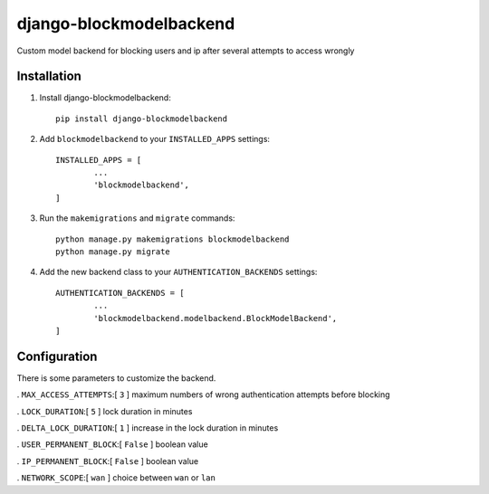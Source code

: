 =============================
django-blockmodelbackend
=============================

Custom model backend for blocking users and ip after several attempts to access wrongly


Installation
------------

#. Install django-blockmodelbackend::

    pip install django-blockmodelbackend


#. Add ``blockmodelbackend`` to your ``INSTALLED_APPS`` settings::

	INSTALLED_APPS = [
		...
		'blockmodelbackend',
	]

#. Run the ``makemigrations`` and ``migrate`` commands::

	python manage.py makemigrations blockmodelbackend 
	python manage.py migrate

#. Add the new backend class to your ``AUTHENTICATION_BACKENDS`` settings::

	AUTHENTICATION_BACKENDS = [
		...
		'blockmodelbackend.modelbackend.BlockModelBackend',
	]

Configuration
-------------

There is some parameters to customize the backend.

. ``MAX_ACCESS_ATTEMPTS``:[ ``3`` ] maximum numbers of wrong authentication attempts before blocking

. ``LOCK_DURATION``:[ ``5`` ] lock duration in minutes

. ``DELTA_LOCK_DURATION``:[ ``1`` ] increase in the lock duration in minutes

. ``USER_PERMANENT_BLOCK``:[ ``False`` ] boolean value

. ``IP_PERMANENT_BLOCK``:[ ``False`` ] boolean value

. ``NETWORK_SCOPE``:[ ``wan`` ] choice between ``wan`` or ``lan``
